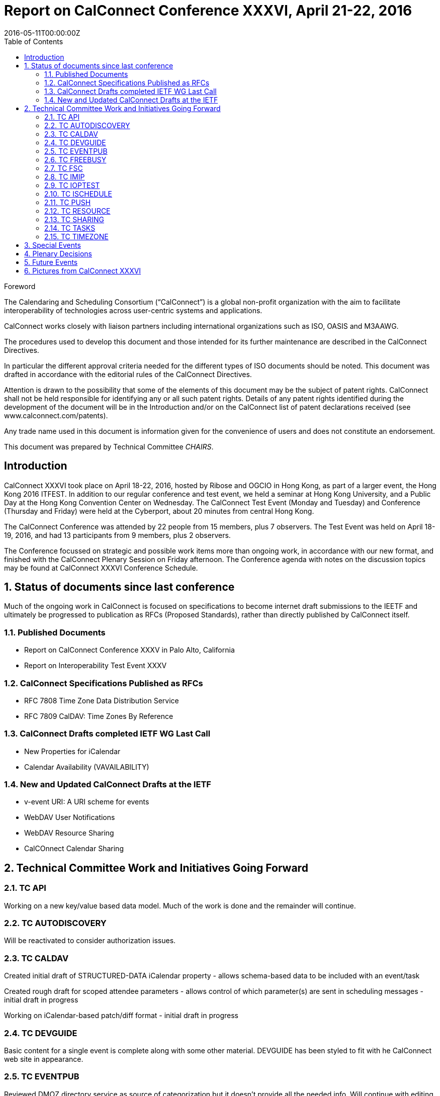 = Report on CalConnect Conference XXXVI, April 21-22, 2016
:docnumber: 1603
:copyright-year: 2016
:language: en
:doctype: administrative
:edition: 1
:status: published
:revdate: 2016-05-11T00:00:00Z
:published-date: 2016-05-11T00:00:00Z
:technical-committee: CHAIRS
:docfile: csd-report-conference-36.adoc
:mn-document-class: csd
:mn-output-extensions: xml,html,pdf
:local-cache-only:
:data-uri-image:
:toc:
:stem:
:imagesdir: images/conference-36

.Foreword
The Calendaring and Scheduling Consortium ("`CalConnect`") is a global non-profit
organization with the aim to facilitate interoperability of technologies across
user-centric systems and applications.

CalConnect works closely with liaison partners including international
organizations such as ISO, OASIS and M3AAWG.

The procedures used to develop this document and those intended for its further
maintenance are described in the CalConnect Directives.

In particular the different approval criteria needed for the different types of
ISO documents should be noted. This document was drafted in accordance with the
editorial rules of the CalConnect Directives.

Attention is drawn to the possibility that some of the elements of this
document may be the subject of patent rights. CalConnect shall not be held responsible
for identifying any or all such patent rights. Details of any patent rights
identified during the development of the document will be in the Introduction
and/or on the CalConnect list of patent declarations received (see
www.calconnect.com/patents).

Any trade name used in this document is information given for the convenience
of users and does not constitute an endorsement.

This document was prepared by Technical Committee _{technical-committee}_.


:sectnums!:
== Introduction


CalConnect XXXVI took place on April 18-22, 2016, hosted by Ribose and OGCIO in Hong Kong, as part of a larger event, the Hong Kong 2016 ITFEST.  In addition to our regular conference and test event, we held a seminar at Hong Kong University, and a Public Day at the Hong Kong Convention Center on Wednesday.  The CalConnect Test Event (Monday and Tuesday) and Conference (Thursday and Friday) were held at the Cyberport, about 20 minutes from central Hong Kong.

The CalConnect Conference was attended by 22 people from 15 members,  plus 7 observers.  The Test Event was held on April 18-19, 2016, and had 13 participants from 9 members, plus 2 observers.

The Conference focussed on strategic and possible work items more than ongoing work, in accordance with our new format, and finished with the CalConnect Plenary Session on Friday afternoon.  The Conference agenda with notes on the discussion topics may be found at CalConnect XXXVI Conference Schedule.


:sectnums:
== Status of documents since last conference

Much of the ongoing work in CalConnect is focused on specifications to become internet draft submissions to the IEETF and ultimately be progressed to publication as RFCs (Proposed Standards), rather than directly published by CalConnect itself.

=== Published Documents
* Report on CalConnect Conference XXXV in Palo Alto, California
* Report on Interoperability Test Event XXXV


=== CalConnect Specifications Published as RFCs
* RFC 7808 Time Zone Data Distribution Service
* RFC 7809 CalDAV: Time Zones By Reference


=== CalConnect Drafts completed IETF WG Last Call
* New Properties for iCalendar
* Calendar Availability (VAVAILABILITY)

=== New and Updated CalConnect Drafts at the IETF
* v-event URI: A URI scheme for events
* WebDAV User Notifications
* WebDAV Resource Sharing
* CalCOnnect Calendar Sharing


== Technical Committee Work and Initiatives Going Forward

=== TC API

Working on a new key/value based data model.  Much of the work is done and the remainder will continue.

=== TC AUTODISCOVERY

Will be reactivated to consider authorization issues.

=== TC CALDAV

Created initial draft of STRUCTURED-DATA iCalendar property - allows schema-based data to be included with an event/task

Created rough draft for scoped attendee parameters - allows control of which parameter(s) are sent in scheduling messages - initial draft in progress

Working on iCalendar-based patch/diff format - initial draft in progress

=== TC DEVGUIDE

Basic content for a single event is complete along with some other material.  DEVGUIDE has been styled to fit with he CalConnect web site in appearance.

=== TC EVENTPUB

Reviewed DMOZ directory service as source of categorization but it doesn’t provide all the needed info.  Will continue with editing approach of providing a web service to search and retrieve categories, but not invent something ourselves.

=== TC FREEBUSY

Dormant

=== TC FSC

To be merged into TC SHARING.

=== TC IMIP

Investigating how/why particular MIME formats are used by vendors, in particular application/ics content-type.

=== TC IOPTEST

Conducted Interoperability Testing at CalConnect XXXVI.  Looking at rebranding the test event as Developer’s Forum.

=== TC ISCHEDULE

Dormant.  Specification is essentially complete but pending on other specs at the IETF which have a higher priority.

=== TC PUSH

Draft to be published to the IETF after CalConnect XXXVI.

=== TC RESOURCE

Dormant

=== TC SHARING

Specifications completed over the last few weeks. Need to get some implementations and do some testing. New CalDAV tester tests would help. TC-Sharing will take on the work of coming up with a subscription model. How to upgrade subscriptions to something more efficient than periodic polling of an ics file.

=== TC TASKS

Dormant

=== TC TIMEZONE

RFCs 7808 and 7809 published.  Closed by decision of CalConnect Plenary XXXVI.




== Special Events

On Tuesday evening, CalConnect offered a 2-hour seminar at Hong Kong University.  On Wednesday, CalConnect held an all-day Public Day as part of the Hong Kong 2016 ITFEST, at the Hong Kong Convention Centre.  More about these events may be found at Public Day and Seminar.


== Plenary Decisions

Developer’s Guide announcement to be done after How to Contribute and Introduction sections added

Rebrand Interoperability Test Event as Developer’s Forum to reflect model of both testing and in-depth technical discussions

Close TC TIMEZONE

Provisional Committees PC QR (QRCODE include vCard info) and PC SEC (Security and Encryption)  established, to report out at CalConnect XXXVII

TC AUTODISCOVERY will be reactivated


== Future Events

* CalConnect XXXVII: September 12-16, 2016 - dmfs, Dresden, Germany
* CalConnect XXXVIII: February 13-17, 2017 - University of California, Irvine, California
* CalConnect XXXIX: May 2017 - Tandem, Seattle, Washington
* CalConnect XXXX - Autumn 2017 - TBD

The general format of the CalConnect Week is:

* Monday morning through Wednesday noon, Developer’s Forum (testing, tech discussions)
* Wednesday noon through Friday afternoon, Conference



== Pictures from CalConnect XXXVI

Pictures courtesy of Thomas Schäfer, 1&1

[cols="a,a"]
|===

|image::20160418_185556-17.jpg[]
|image::20160420_141647-25.jpg[]
|image::20160421_205610-27.jpg[]
|image::DSCN1245-19.jpg[]
|image::DSCN1273-23.jpg[]
|image::DSCN1312-21.jpg[]
|image::DSCN1316-15.jpg[]
|image::IMG_7980-29.jpg[]

|===
